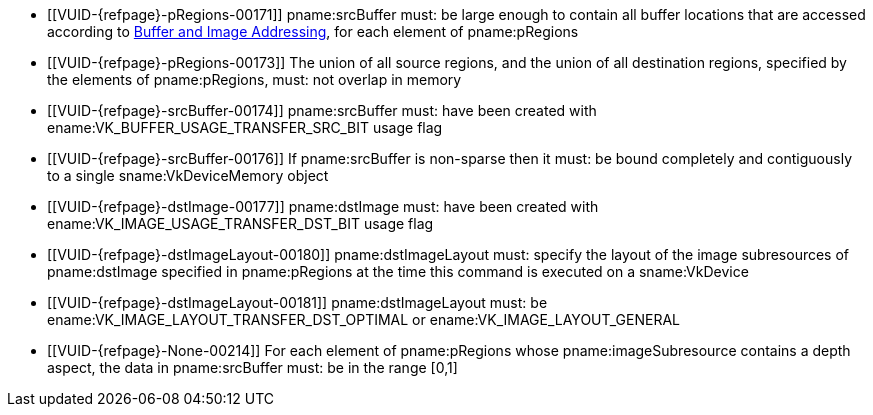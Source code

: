 // Copyright 2020-2023 The Khronos Group Inc.
//
// SPDX-License-Identifier: CC-BY-4.0

// Common Valid Usage
// Common to VkCmdCopyBufferToImage* commands
  * [[VUID-{refpage}-pRegions-00171]]
    pname:srcBuffer must: be large enough to contain all buffer locations
    that are accessed according to <<copies-buffers-images-addressing,Buffer
    and Image Addressing>>, for each element of pname:pRegions
  * [[VUID-{refpage}-pRegions-00173]]
    The union of all source regions, and the union of all destination
    regions, specified by the elements of pname:pRegions, must: not overlap
    in memory
  * [[VUID-{refpage}-srcBuffer-00174]]
    pname:srcBuffer must: have been created with
    ename:VK_BUFFER_USAGE_TRANSFER_SRC_BIT usage flag
ifdef::VK_VERSION_1_1,VK_KHR_maintenance1[]
  * [[VUID-{refpage}-dstImage-01997]]
    The <<resources-image-format-features,format features>> of
    pname:dstImage must: contain ename:VK_FORMAT_FEATURE_TRANSFER_DST_BIT
endif::VK_VERSION_1_1,VK_KHR_maintenance1[]
  * [[VUID-{refpage}-srcBuffer-00176]]
    If pname:srcBuffer is non-sparse then it must: be bound completely and
    contiguously to a single sname:VkDeviceMemory object
  * [[VUID-{refpage}-dstImage-00177]]
    pname:dstImage must: have been created with
    ename:VK_IMAGE_USAGE_TRANSFER_DST_BIT usage flag
  * [[VUID-{refpage}-dstImageLayout-00180]]
    pname:dstImageLayout must: specify the layout of the image subresources
    of pname:dstImage specified in pname:pRegions at the time this command
    is executed on a sname:VkDevice
ifndef::VK_KHR_shared_presentable_image[]
  * [[VUID-{refpage}-dstImageLayout-00181]]
    pname:dstImageLayout must: be ename:VK_IMAGE_LAYOUT_TRANSFER_DST_OPTIMAL
    or ename:VK_IMAGE_LAYOUT_GENERAL
endif::VK_KHR_shared_presentable_image[]
ifdef::VK_KHR_shared_presentable_image[]
  * [[VUID-{refpage}-dstImageLayout-01396]]
    pname:dstImageLayout must: be
    ename:VK_IMAGE_LAYOUT_TRANSFER_DST_OPTIMAL,
    ename:VK_IMAGE_LAYOUT_GENERAL, or
    ename:VK_IMAGE_LAYOUT_SHARED_PRESENT_KHR
endif::VK_KHR_shared_presentable_image[]
ifndef::VK_EXT_depth_range_unrestricted[]
  * [[VUID-{refpage}-None-00214]]
    For each element of pname:pRegions whose pname:imageSubresource contains
    a depth aspect, the data in pname:srcBuffer must: be in the range
    [eq]#[0,1]#
endif::VK_EXT_depth_range_unrestricted[]
ifdef::VK_EXT_depth_range_unrestricted[]
  * [[VUID-{refpage}-pRegions-07931]]
    If apiext:VK_EXT_depth_range_unrestricted is not enabled, for each
    element of pname:pRegions whose pname:imageSubresource contains a depth
    aspect, the data in pname:srcBuffer must: be in the range [eq]#[0,1]#
endif::VK_EXT_depth_range_unrestricted[]
// Common Valid Usage
